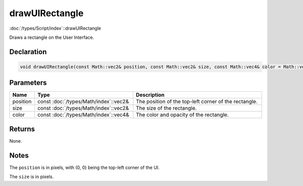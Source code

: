 drawUIRectangle
===============

:doc:`/types/Script/index`::drawUIRectangle

Draws a rectangle on the User Interface.

Declaration
-----------

.. code-block:: cpp

	void drawUIRectangle(const Math::vec2& position, const Math::vec2& size, const Math::vec4& color = Math::vec4(1.0f, 1.0f, 1.0f, 1.0f));

Parameters
----------

.. list-table::
	:width: 100%
	:header-rows: 1
	:class: code-table

	* - Name
	  - Type
	  - Description
	* - position
	  - const :doc:`/types/Math/index`::vec2&
	  - The position of the top-left corner of the rectangle.
	* - size
	  - const :doc:`/types/Math/index`::vec2&
	  - The size of the rectangle.
	* - color
	  - const :doc:`/types/Math/index`::vec4&
	  - The color and opacity of the rectangle.

Returns
-------

None.

Notes
-----

The ``position`` is in pixels, with (0, 0) being the top-left corner of the UI.

The ``size`` is in pixels.